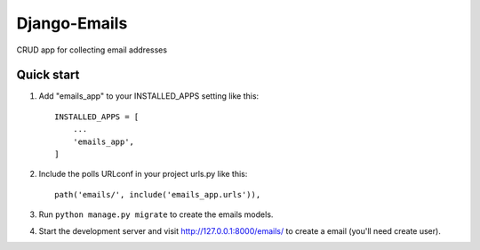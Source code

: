 =============
Django-Emails
=============

CRUD app for collecting email addresses

Quick start
-----------

1. Add "emails_app" to your INSTALLED_APPS setting like this::

    INSTALLED_APPS = [
        ...
        'emails_app',
    ]

2. Include the polls URLconf in your project urls.py like this::

    path('emails/', include('emails_app.urls')),

3. Run ``python manage.py migrate`` to create the emails models.

4. Start the development server and visit http://127.0.0.1:8000/emails/
   to create a email (you'll need create user).